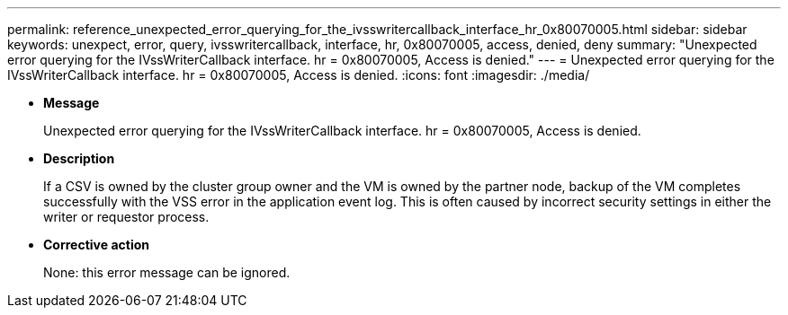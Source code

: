 ---
permalink: reference_unexpected_error_querying_for_the_ivsswritercallback_interface_hr_0x80070005.html
sidebar: sidebar
keywords: unexpect, error, query, ivsswritercallback, interface, hr, 0x80070005, access, denied, deny
summary: "Unexpected error querying for the IVssWriterCallback interface. hr = 0x80070005, Access is denied."
---
= Unexpected error querying for the IVssWriterCallback interface. hr = 0x80070005, Access is denied.
:icons: font
:imagesdir: ./media/

* *Message*
+
Unexpected error querying for the IVssWriterCallback interface. hr = 0x80070005, Access is denied.

* *Description*
+
If a CSV is owned by the cluster group owner and the VM is owned by the partner node, backup of the VM completes successfully with the VSS error in the application event log. This is often caused by incorrect security settings in either the writer or requestor process.

* *Corrective action*
+
None: this error message can be ignored.
